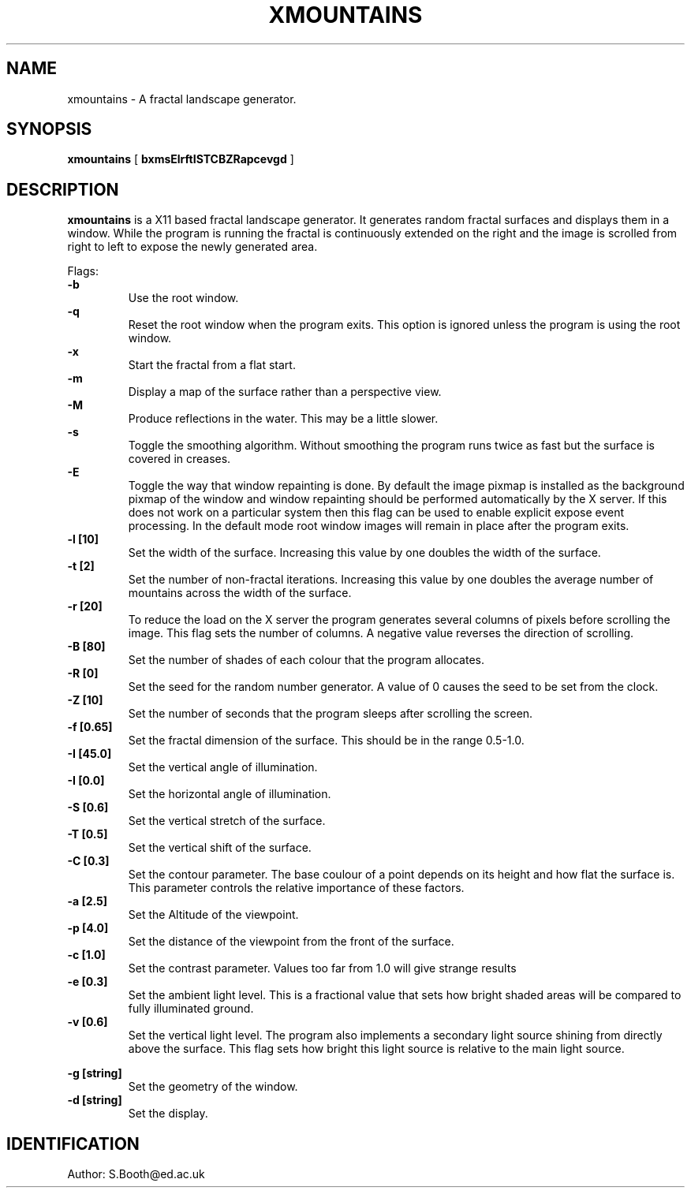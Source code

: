 .de Id
.ds Rv \\$3
.ds Dt \\$4
..
.Id $Id: xmountains.man,v 1.10 1994/04/06 11:45:19 spb Exp $
.ds r \s-1RCS\s0
.if n .ds - \%--
.if t .ds - \(em
.TH XMOUNTAINS 1 
.SH NAME
xmountains \- A fractal landscape generator.
.SH SYNOPSIS
.B xmountains
[
.B bxmsElrftISTCBZRapcevgd
]

.SH DESCRIPTION
.B xmountains
is a X11 based fractal landscape generator.
It generates random fractal surfaces and displays them in a window.
While the program is running the fractal is continuously extended on the right
and the image is scrolled from right to left to expose the newly generated area.

.PP
Flags:
.br
.B \-b 
.RS
Use the root window.
.RE
.br
.B \-q 
.RS
Reset the root window when the program exits. This option is ignored
unless the program is using the root window.
.RE
.br
.B \-x 
.RS
Start the fractal from a flat start.
.RE
.br
.B \-m 
.RS
Display a map of the surface rather than a perspective view.
.RE
.br
.B \-M
.RS
Produce reflections in the water. This may be a little slower.
.RE
.br
.B \-s 
.RS
Toggle the smoothing algorithm. Without smoothing the program runs twice as fast but the surface is covered in creases.
.RE
.br
.B \-E
.RS
Toggle the way that window repainting is done. By default the image
pixmap is installed as the background pixmap of the window and window
repainting should be performed automatically by the X server. If this
does not work on a particular system then this flag can be used to
enable explicit expose event processing. In the default mode root window images
will remain in place after the program exits.
.RE
.br
.B \-l [10] 
.RS
Set the width of the surface. Increasing this value by one doubles the width of the surface.
.RE
.br
.B \-t [2] 
.RS
Set the number of non\-fractal iterations. Increasing this value by one doubles the average number of mountains across the width of the surface.
.RE
.br
.B \-r [20] 
.RS
To reduce the load on the X server the program generates several columns of pixels before scrolling the image. This flag sets the number of columns.
A negative value reverses the direction of scrolling.
.RE
.br
.B \-B [80] 
.RS
Set the number of shades of each colour that the program allocates.
.RE
.br
.B \-R [0] 
.RS
Set the seed for the random number generator. A value of 0 causes the seed to be set from the clock.
.RE
.br
.B \-Z [10] 
.RS
Set the number of seconds that the program sleeps after scrolling the screen.
.RE
.br
.B \-f [0.65] 
.RS
Set the fractal dimension of the surface. This should be in the range 0.5\-1.0.
.RE
.br
.B \-I [45.0] 
.RS
Set the vertical angle of illumination.
.RE
.br
.B \-I [0.0] 
.RS
Set the horizontal angle of illumination.
.RE
.br
.B \-S [0.6] 
.RS
Set the vertical stretch of the surface.
.RE
.br
.B \-T [0.5] 
.RS
Set the vertical shift of the surface.
.RE
.br
.B \-C [0.3] 
.RS
Set the contour parameter. The base coulour of a point depends on its
height and how flat the surface is. This parameter controls the relative
importance of these factors.
.RE
.br
.B \-a [2.5] 
.RS
Set the Altitude of the viewpoint.
.RE
.br
.B \-p [4.0] 
.RS
Set the distance of the viewpoint from the front of the surface.
.RE
.br
.B \-c [1.0] 
.RS
Set the contrast parameter. Values too far from 1.0 will give strange results
.RE
.br
.B \-e [0.3] 
.RS
Set the ambient light level. This is a fractional value that sets how
bright shaded areas will be compared to fully illuminated ground.
.RE
.br
.B \-v [0.6] 
.RS
Set the vertical light level. The program also implements a secondary
light source shining from directly above the surface. This flag sets how
bright this light source is relative to the main light source.

.RE
.br
.B \-g [string] 
.RS
Set the geometry of the window.
.RE
.br
.B \-d [string] 
.RS
Set the display.
.RE

.PP

.SH IDENTIFICATION
Author: S.Booth@ed.ac.uk



